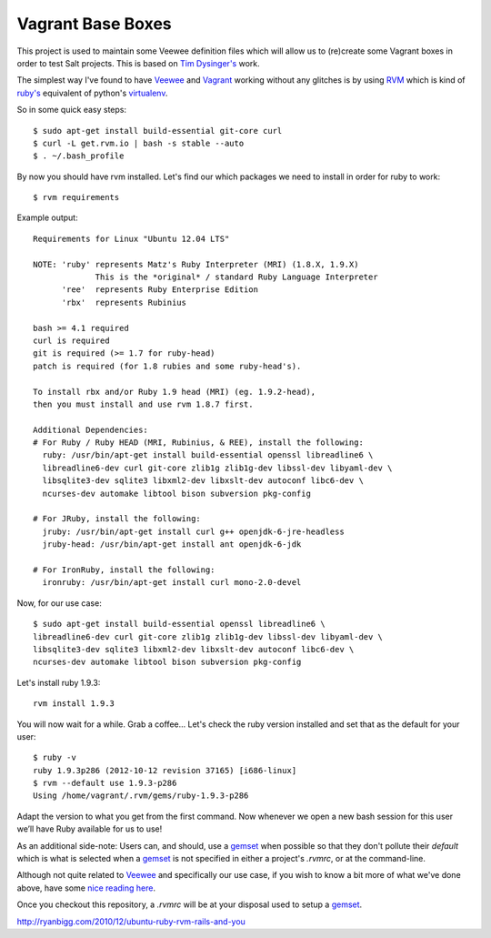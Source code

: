Vagrant Base Boxes
==================

This project is used to maintain some Veewee definition files which will allow 
us to (re)create some Vagrant boxes in order to test Salt projects. This is 
based on `Tim Dysinger's`_ work.

The simplest way I've found to have `Veewee`_ and `Vagrant`_ working without 
any glitches is by using `RVM`_ which is kind of `ruby's`_ equivalent of 
python's `virtualenv`_.

So in some quick easy steps::

  $ sudo apt-get install build-essential git-core curl
  $ curl -L get.rvm.io | bash -s stable --auto
  $ . ~/.bash_profile


By now you should have rvm installed. Let's find our which packages we need to 
install in order for ruby to work::

  $ rvm requirements


Example output::

  Requirements for Linux "Ubuntu 12.04 LTS"

  NOTE: 'ruby' represents Matz's Ruby Interpreter (MRI) (1.8.X, 1.9.X)
               This is the *original* / standard Ruby Language Interpreter
        'ree'  represents Ruby Enterprise Edition
        'rbx'  represents Rubinius

  bash >= 4.1 required
  curl is required
  git is required (>= 1.7 for ruby-head)
  patch is required (for 1.8 rubies and some ruby-head's).
  
  To install rbx and/or Ruby 1.9 head (MRI) (eg. 1.9.2-head),
  then you must install and use rvm 1.8.7 first.
  
  Additional Dependencies:
  # For Ruby / Ruby HEAD (MRI, Rubinius, & REE), install the following:
    ruby: /usr/bin/apt-get install build-essential openssl libreadline6 \
    libreadline6-dev curl git-core zlib1g zlib1g-dev libssl-dev libyaml-dev \
    libsqlite3-dev sqlite3 libxml2-dev libxslt-dev autoconf libc6-dev \
    ncurses-dev automake libtool bison subversion pkg-config

  # For JRuby, install the following:
    jruby: /usr/bin/apt-get install curl g++ openjdk-6-jre-headless
    jruby-head: /usr/bin/apt-get install ant openjdk-6-jdk

  # For IronRuby, install the following:
    ironruby: /usr/bin/apt-get install curl mono-2.0-devel


Now, for our use case::

  $ sudo apt-get install build-essential openssl libreadline6 \
  libreadline6-dev curl git-core zlib1g zlib1g-dev libssl-dev libyaml-dev \
  libsqlite3-dev sqlite3 libxml2-dev libxslt-dev autoconf libc6-dev \
  ncurses-dev automake libtool bison subversion pkg-config


Let's install ruby 1.9.3::

  rvm install 1.9.3

You will now wait for a while. Grab a coffee...
Let's check the ruby version installed and set that as the default for your 
user::

  $ ruby -v
  ruby 1.9.3p286 (2012-10-12 revision 37165) [i686-linux]
  $ rvm --default use 1.9.3-p286
  Using /home/vagrant/.rvm/gems/ruby-1.9.3-p286

Adapt the version to what you get from the first command.
Now whenever we open a new bash session for this user we’ll have Ruby available 
for us to use!

As an additional side-note: Users can, and should, use a `gemset`_ when 
possible so that they don't pollute their `default` which is what is selected 
when a `gemset`_ is not specified in either a project's `.rvmrc`, or at the 
command-line.


Although not quite related to `Veewee`_ and specifically our use case, if you 
wish to know a bit more of what we've done above, have some `nice reading 
here`_.

Once you checkout this repository, a `.rvmrc` will be at your disposal used to 
setup a `gemset`_.


.. _RVM: https://rvm.io
.. _Ruby's: http://www.ruby-lang.org
.. _gemset: https://rvm.io/gemsets
.. _virtualenv: http://www.virtualenv.org
.. _Veewee: https://github.com/jedi4ever/veewee
.. _Vagrant: http://vagrantup.com
.. _Tim Dysinger's: https://github.com/dysinger/basebox
.. _nice reading here: 
http://ryanbigg.com/2010/12/ubuntu-ruby-rvm-rails-and-you

.. vim: fenc=utf-8 spell spl=en cc=80 tw=79 fo=want sts=2 sw=2 et
